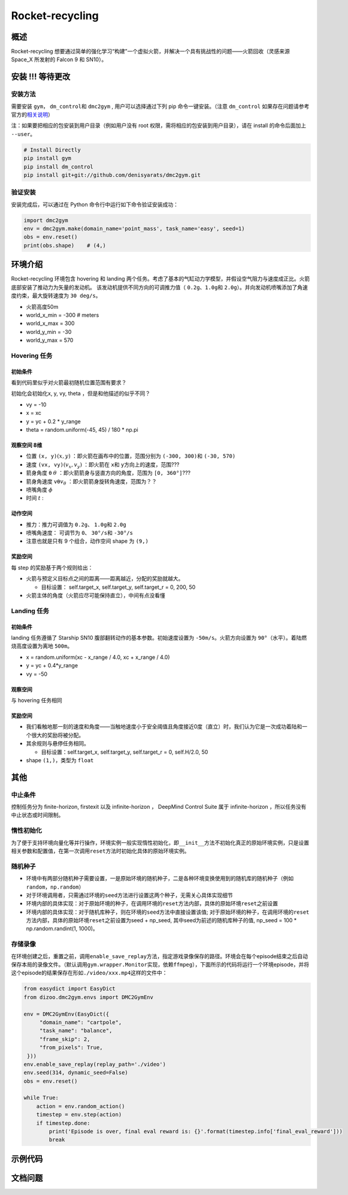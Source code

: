 Rocket-recycling
~~~~~~~~~~~~~~~~~~~~~~~

概述
=======

Rocket-recycling 想要通过简单的强化学习“构建”一个虚拟火箭，并解决一个具有挑战性的问题——火箭回收（灵感来源 Space_X 所发射的 Falcon 9 和 SN10）。


.. image:: ./images/rocket_hover_20k.gif
   :width: 200
   :align: center

.. image:: ./images/rocket_land_11k.gif
   :width: 200
   :align: center

安装 !!! 等待更改
====

安装方法
--------

需要安装 \ ``gym``\ ， \ ``dm_control``\ 和 \ ``dmc2gym``\  , 用户可以选择通过下列 pip 命令一键安装。（注意 \ ``dm_control``\  如果存在问题请参考官方的\ `相关说明 <https://github.com/deepmind/dm_control>`__\ ）

注：如果要把相应的包安装到用户目录（例如用户没有 root 权限，需将相应的包安装到用户目录），请在 install 的命令后面加上 ``--user``。


.. code:: shell

    # Install Directly
    pip install gym
    pip install dm_control
    pip install git+git://github.com/denisyarats/dmc2gym.git

验证安装
--------

安装完成后，可以通过在 Python 命令行中运行如下命令验证安装成功：

.. code:: python

    import dmc2gym
    env = dmc2gym.make(domain_name='point_mass', task_name='easy', seed=1)
    obs = env.reset()
    print(obs.shape)    # (4,)



环境介绍
========================

Rocket-recycling 环境包含 hovering 和 landing 两个任务。考虑了基本的气缸动力学模型，并假设空气阻力与速度成正比。火箭底部安装了推动力为矢量的发动机。
该发动机提供不同方向的可调推力值（ \ ``0.2g、1.0g``\ 和 \ ``2.0g``\ ）。并向发动机喷嘴添加了角速度约束，最大旋转速度为 \ ``30 deg/s``\ 。

- 火箭高度50m

- world_x_min = -300  # meters

- world_x_max = 300

- world_y_min = -30

- world_y_max = 570

Hovering 任务
----------------

初始条件
^^^^^^^^^^^^^^^^^^^^^^^^^

看到代码里似乎对火箭最初随机位置范围有要求？

初始化会初始化x, y, vy, theta ，但是和他描述的似乎不同？

- vy = -10

- x = xc

- y = yc + 0.2 * y_range

- theta = random.uniform(-45, 45) / 180 * np.pi 

观察空间 8维
^^^^^^^^^^^^^^^^^^^^^^^^^

- 位置 \ ``(x, y)``\ :math:`(x, y)` ：即火箭在画布中的位置，范围分别为 \ ``(-300, 300)``\ 和  \ ``(-30, 570)``\

- 速度 \ ``(vx, vy)``\ :math:`(v_x, v_y)` ：即火箭在 \ ``x``\ 和 \ ``y``\ 方向上的速度，范围???

- 箭身角度 \ ``θ``\  :math:`\theta` ：即火箭箭身与竖直方向的角度，范围为 \ ``[0, 360°]``\ ???

- 箭身角速度 \ ``vθ``\ :math:`v_\theta` ：即火箭箭身旋转角速度，范围为？？

- 喷嘴角度 :math:`\phi`  

- 时间 :math:`t` :

动作空间
^^^^^^^^^^^^^^^^^^^^^^^^^

- 推力：推力可调值为 \ ``0.2g``\ 、 \ ``1.0g``\ 和 \ ``2.0g``\ 

- 喷嘴角速度： 可调节为 \ ``0``\ 、 \ ``30°/s``\ 和 \ ``-30°/s``\ 

- 注意也就是只有 9 个组合，动作空间 shape 为 \ ``(9,)``\  

奖励空间
^^^^^^^^^^^^^^^^^^^^^^^^^

每 step 的奖励基于两个规则给出：

- 火箭与预定义目标点之间的距离——距离越近，分配的奖励就越大。

  - 目标设置： self.target_x, self.target_y, self.target_r = 0, 200, 50

- 火箭主体的角度（火箭应尽可能保持直立），中间有点没看懂

Landing 任务
----------------

初始条件
^^^^^^^^^^^^^^^^^^^^^^^^^

landing 任务遵循了 Starship SN10 腹部翻转动作的基本参数。初始速度设置为 \ ``-50m/s``\ 。火箭方向设置为 \ ``90°``\ （水平）。着陆燃烧高度设置为离地 \ ``500m``\ 。

- x = random.uniform(xc - x_range / 4.0, xc + x_range / 4.0)

- y = yc + 0.4*y_range

- vy = -50

观察空间
^^^^^^^^^^^^^^^^^^^^^^^^^

与 hovering 任务相同

奖励空间
^^^^^^^^^^^^^^^^^^^^^^^^^

- 我们看触地那一刻的速度和角度——当触地速度小于安全阈值且角度接近0度（直立）时，我们认为它是一次成功着陆和一个很大的奖励将被分配。

- 其余规则与悬停任务相同。

  - 目标设置：self.target_x, self.target_y, self.target_r = 0, self.H/2.0, 50

- shape  \ ``(1,)``\ ，类型为 \ ``float``\ 



其他
====

中止条件
--------

控制任务分为 finite-horizon, firstexit 以及 infinite-horizon ， DeepMind Control Suite 属于 infinite-horizon ，所以任务没有中止状态或时间限制。

惰性初始化
----------

为了便于支持环境向量化等并行操作，环境实例一般实现惰性初始化，即\ ``__init__``\ 方法不初始化真正的原始环境实例，只是设置相关参数和配置值，在第一次调用\ ``reset``\ 方法时初始化具体的原始环境实例。


随机种子
--------

-  环境中有两部分随机种子需要设置，一是原始环境的随机种子，二是各种环境变换使用到的随机库的随机种子（例如\ ``random``\ ，\ ``np.random``\ ）

-  对于环境调用者，只需通过环境的\ ``seed``\ 方法进行设置这两个种子，无需关心具体实现细节

-  环境内部的具体实现：对于原始环境的种子，在调用环境的\ ``reset``\ 方法内部，具体的原始环境\ ``reset``\ 之前设置

-  环境内部的具体实现：对于随机库种子，则在环境的\ ``seed``\ 方法中直接设置该值; 对于原始环境的种子，在调用环境的\ ``reset``\ 方法内部，具体的原始环境\ ``reset``\ 之前设置为seed + np_seed, 其中seed为前述的随机库种子的值,
   np_seed = 100 * np.random.randint(1, 1000)。

存储录像
----------------------

在环境创建之后，重置之前，调用\ ``enable_save_replay``\ 方法，指定游戏录像保存的路径。环境会在每个episode结束之后自动保存本局的录像文件。（默认调用\ ``gym.wrapper.Monitor``\ 实现，依赖\ ``ffmpeg``\ ），下面所示的代码将运行一个环境episode，并将这个episode的结果保存在形如\ ``./video/xxx.mp4``\ 这样的文件中：

.. code:: python

   from easydict import EasyDict
   from dizoo.dmc2gym.envs import DMC2GymEnv

   env = DMC2GymEnv(EasyDict({
        "domain_name": "cartpole",
        "task_name": "balance",
        "frame_skip": 2,
        "from_pixels": True,
    }))
   env.enable_save_replay(replay_path='./video')
   env.seed(314, dynamic_seed=False)
   obs = env.reset()

   while True:
       action = env.random_action()
       timestep = env.step(action)
       if timestep.done:
           print('Episode is over, final eval reward is: {}'.format(timestep.info['final_eval_reward']))
           break


示例代码
======================


文档问题
======================


